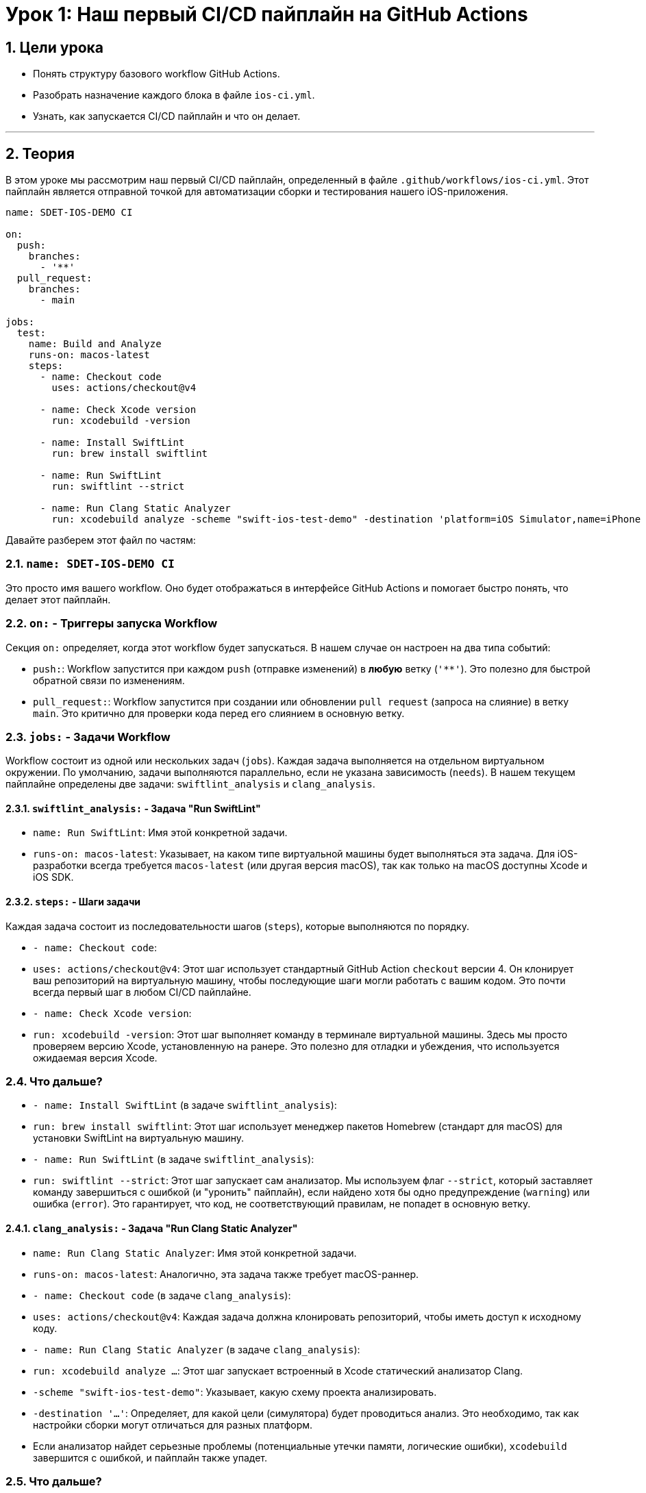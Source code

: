 = Урок 1: Наш первый CI/CD пайплайн на GitHub Actions
:sectnums:
:source-highlighter: highlight.js

== Цели урока

* Понять структуру базового workflow GitHub Actions.
* Разобрать назначение каждого блока в файле `ios-ci.yml`.
* Узнать, как запускается CI/CD пайплайн и что он делает.

---

== Теория

В этом уроке мы рассмотрим наш первый CI/CD пайплайн, определенный в файле `.github/workflows/ios-ci.yml`. Этот пайплайн является отправной точкой для автоматизации сборки и тестирования нашего iOS-приложения.

[source,yaml]
----
name: SDET-IOS-DEMO CI

on:
  push:
    branches:
      - '**'
  pull_request:
    branches:
      - main

jobs:
  test:
    name: Build and Analyze
    runs-on: macos-latest
    steps:
      - name: Checkout code
        uses: actions/checkout@v4

      - name: Check Xcode version
        run: xcodebuild -version
        
      - name: Install SwiftLint
        run: brew install swiftlint

      - name: Run SwiftLint
        run: swiftlint --strict

      - name: Run Clang Static Analyzer
        run: xcodebuild analyze -scheme "swift-ios-test-demo" -destination 'platform=iOS Simulator,name=iPhone 15'
----

Давайте разберем этот файл по частям:

=== `name: SDET-IOS-DEMO CI`

Это просто имя вашего workflow. Оно будет отображаться в интерфейсе GitHub Actions и помогает быстро понять, что делает этот пайплайн.

=== `on:` - Триггеры запуска Workflow

Секция `on:` определяет, когда этот workflow будет запускаться. В нашем случае он настроен на два типа событий:

*   `push:`: Workflow запустится при каждом `push` (отправке изменений) в *любую* ветку (`'**'`). Это полезно для быстрой обратной связи по изменениям.
*   `pull_request:`: Workflow запустится при создании или обновлении `pull request` (запроса на слияние) в ветку `main`. Это критично для проверки кода перед его слиянием в основную ветку.

=== `jobs:` - Задачи Workflow

Workflow состоит из одной или нескольких задач (`jobs`). Каждая задача выполняется на отдельном виртуальном окружении. По умолчанию, задачи выполняются параллельно, если не указана зависимость (`needs`). В нашем текущем пайплайне определены две задачи: `swiftlint_analysis` и `clang_analysis`.

==== `swiftlint_analysis:` - Задача "Run SwiftLint"

*   `name: Run SwiftLint`: Имя этой конкретной задачи.
*   `runs-on: macos-latest`: Указывает, на каком типе виртуальной машины будет выполняться эта задача. Для iOS-разработки всегда требуется `macos-latest` (или другая версия macOS), так как только на macOS доступны Xcode и iOS SDK.

==== `steps:` - Шаги задачи

Каждая задача состоит из последовательности шагов (`steps`), которые выполняются по порядку.

*   `- name: Checkout code`:
    *   `uses: actions/checkout@v4`: Этот шаг использует стандартный GitHub Action `checkout` версии 4. Он клонирует ваш репозиторий на виртуальную машину, чтобы последующие шаги могли работать с вашим кодом. Это почти всегда первый шаг в любом CI/CD пайплайне.

*   `- name: Check Xcode version`:
    *   `run: xcodebuild -version`: Этот шаг выполняет команду в терминале виртуальной машины. Здесь мы просто проверяем версию Xcode, установленную на ранере. Это полезно для отладки и убеждения, что используется ожидаемая версия Xcode.

=== Что дальше?
*   `- name: Install SwiftLint` (в задаче `swiftlint_analysis`):
    *   `run: brew install swiftlint`: Этот шаг использует менеджер пакетов Homebrew (стандарт для macOS) для установки SwiftLint на виртуальную машину.

*   `- name: Run SwiftLint` (в задаче `swiftlint_analysis`):
    *   `run: swiftlint --strict`: Этот шаг запускает сам анализатор. Мы используем флаг `--strict`, который заставляет команду завершиться с ошибкой (и "уронить" пайплайн), если найдено хотя бы одно предупреждение (`warning`) или ошибка (`error`). Это гарантирует, что код, не соответствующий правилам, не попадет в основную ветку.

==== `clang_analysis:` - Задача "Run Clang Static Analyzer"

*   `name: Run Clang Static Analyzer`: Имя этой конкретной задачи.
*   `runs-on: macos-latest`: Аналогично, эта задача также требует macOS-раннер.

*   `- name: Checkout code` (в задаче `clang_analysis`):
    *   `uses: actions/checkout@v4`: Каждая задача должна клонировать репозиторий, чтобы иметь доступ к исходному коду.

*   `- name: Run Clang Static Analyzer` (в задаче `clang_analysis`):
    *   `run: xcodebuild analyze ...`: Этот шаг запускает встроенный в Xcode статический анализатор Clang.
    *   `-scheme "swift-ios-test-demo"`: Указывает, какую схему проекта анализировать.
    *   `-destination '...'`: Определяет, для какой цели (симулятора) будет проводиться анализ. Это необходимо, так как настройки сборки могут отличаться для разных платформ.
    *   Если анализатор найдет серьезные проблемы (потенциальные утечки памяти, логические ошибки), `xcodebuild` завершится с ошибкой, и пайплайн также упадет.

=== Что дальше?

Теперь наш пайплайн выполняет статический анализ кода **параллельно**, что значительно ускоряет обратную связь. `SwiftLint` проверяет стиль, а `Clang Static Analyzer` ищет потенциальные баги.

На следующих этапах мы будем расширять его, добавляя шаги для:

*   Установки зависимостей.
*   Сборки приложения.
*   Запуска Unit- и UI-тестов.
*   Сохранения артефактов.